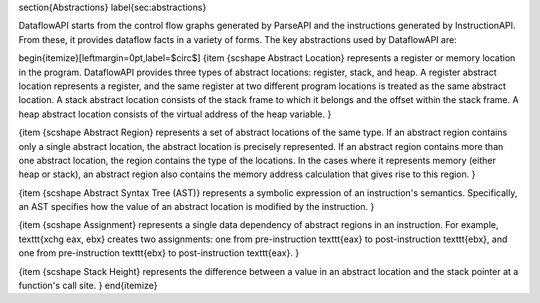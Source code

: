 \section{Abstractions}
\label{sec:abstractions}

DataflowAPI starts from the control flow graphs generated by ParseAPI and the instructions generated by InstructionAPI.
From these, it provides dataflow facts in a variety of forms. The key abstractions used by DataflowAPI are:

\begin{itemize}[leftmargin=0pt,label=$\circ$]
{\item {\scshape Abstract Location}
represents a register or memory location in the program.
DataflowAPI provides three types of abstract locations: register, stack, and
heap. A register abstract location represents a register, and the same register at two
different program locations is treated as the same abstract location. 
A stack abstract location consists of the stack frame to which it belongs and
the offset within the stack frame. 
A heap abstract location consists of the virtual address of the heap variable.
}

{\item {\scshape Abstract Region}
represents a set of abstract locations of the same type. 
If an abstract region contains only a single abstract location, the
abstract location is precisely represented. 
If an abstract region contains more than one abstract location, the region
contains the type of the locations. In the cases where it represents memory
(either heap or stack), an abstract region also contains 
the memory address calculation that gives rise to this region. 
}

{\item {\scshape Abstract Syntax Tree (AST)}
represents a symbolic expression of an instruction's semantics.
Specifically, an AST specifies how the value of an abstract location is modified by the
instruction.
}

{\item {\scshape Assignment}
represents a single data dependency of abstract regions in an instruction. For example, \texttt{xchg eax, ebx} creates two assignments: one from pre-instruction \texttt{eax} to post-instruction \texttt{ebx}, and one from pre-instruction \texttt{ebx} to post-instruction \texttt{eax}.
}

{\item {\scshape Stack Height}
represents the difference between a value in an abstract location and the stack pointer at a function's call site.
}
\end{itemize}


